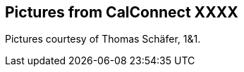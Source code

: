 
== Pictures from CalConnect XXXX

Pictures courtesy of Thomas Schäfer, 1&1.

////
[cols="a,a"]
|===

|image::img_2611.jpg[]
|image::img_2653.jpg[]
|image::img_2656.jpg[]
|image::img_2682.jpg[]
|image::img_2685.jpg[]
|

|===
////
